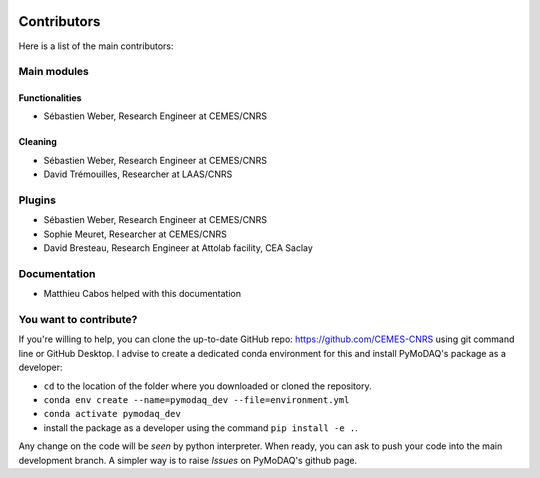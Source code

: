  .. _contributors:

Contributors
============

Here is a list of the main contributors:

Main modules
************

Functionalities
---------------

* Sébastien Weber, Research Engineer at CEMES/CNRS

Cleaning
--------

* Sébastien Weber, Research Engineer at CEMES/CNRS
* David Trémouilles, Researcher at LAAS/CNRS



Plugins
*******

* Sébastien Weber, Research Engineer at CEMES/CNRS
* Sophie Meuret, Researcher at CEMES/CNRS
* David Bresteau, Research Engineer at Attolab facility, CEA Saclay

Documentation
*************

* Matthieu Cabos helped with this documentation

You want to contribute?
***********************

If you're willing to help, you can clone the up-to-date GitHub repo: https://github.com/CEMES-CNRS using git command line or
GitHub Desktop. I advise to create a dedicated conda environment for this and install PyMoDAQ's package as a
developer:


* ``cd`` to the location of the folder where you downloaded or cloned the repository.
* ``conda env create --name=pymodaq_dev --file=environment.yml``
* ``conda activate pymodaq_dev``
* install the package as a developer using the command ``pip install -e .``.

Any change on the code will be *seen* by python interpreter. When ready, you can ask to push your code into the main
development branch. A simpler way is to raise *Issues* on PyMoDAQ's github page.
